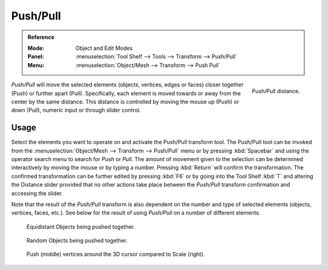 .. _bpy.ops.transform.push_pull:
.. _tool-transform-push_pull:

*********
Push/Pull
*********

.. admonition:: Reference
   :class: refbox

   :Mode:      Object and Edit Modes
   :Panel:     :menuselection:`Tool Shelf --> Tools --> Transform --> Push/Pull`
   :Menu:      :menuselection:`Object/Mesh --> Transform --> Push Pull`

.. figure:: /images/modeling_meshes_editing_transform_push-pull_operator-panel.png
   :align: right

   Push/Pull distance.

*Push/Pull* will move the selected elements (objects, vertices, edges or faces)
closer together (Push) or further apart (Pull).
Specifically, each element is moved towards or away from the center by the same distance.
This distance is controlled by moving the mouse up (Push) or down (Pull), numeric input or through slider control.


Usage
=====

Select the elements you want to operate on and activate the Push/Pull transform tool.
The Push/Pull tool can be invoked from the :menuselection:`Object/Mesh --> Transform --> Push/Pull` menu
or by pressing :kbd:`Spacebar` and using the operator search menu to search for *Push* or
*Pull*. The amount of movement given to the selection can be determined
interactively by moving the mouse or by typing a number.
Pressing :kbd:`Return` will confirm the transformation. The confirmed transformation can
be further edited by pressing :kbd:`F6` or by going into the Tool Shelf :kbd:`T` and
altering the Distance slider provided that no other actions take place between
the *Push/Pull* transform confirmation and accessing the slider.

Note that the result of the *Push/Pull* transform is also dependent on the number
and type of selected elements (objects, vertices, faces, etc.).
See below for the result of using *Push/Pull* on a number of different elements.

.. figure:: /images/modeling_meshes_editing_transform_push-pull_objects-equidistant.png

   Equidistant Objects being pushed together.

.. figure:: /images/modeling_meshes_editing_transform_push-pull_objects-random.png

   Random Objects being pushed together.

.. figure:: /images/modeling_meshes_editing_transform_push-pull_vertices-push-pull.png

   Push (middle) vertices around the 3D cursor compared to Scale (right).
